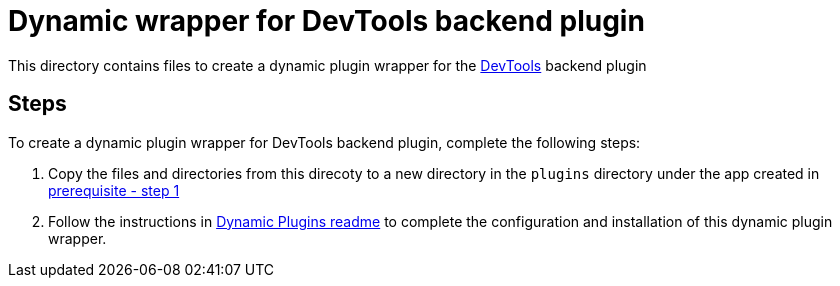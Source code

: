 = Dynamic wrapper for DevTools backend plugin
:icons: font
:note-caption: :information_source:
:uri-devtools: https://github.com/backstage/backstage/tree/v1.23.4/plugins/devtools-backend
:uri-dynamic-plugin-readme: https://github.com/sgahlot/rhdh-op-config/blob/main/dynamic-plugins/readme.adoc#export_backend_plugin
:uri-dynamic-plugin-readme-prereq: https://github.com/sgahlot/rhdh-op-config/blob/main/dynamic-plugins/readme.adoc#prerequisites

This directory contains files to create a dynamic plugin wrapper for the {uri-devtools}[DevTools] backend plugin

== Steps

To create a dynamic plugin wrapper for DevTools backend plugin, complete the following steps:

. Copy the files and directories from this direcoty to a new directory in the `plugins` directory under the app created in {uri-dynamic-plugin-readme-prereq}[prerequisite - step 1]
. Follow the instructions in {uri-dynamic-plugin-readme}[Dynamic Plugins readme] to complete the configuration and installation of this dynamic plugin wrapper.
